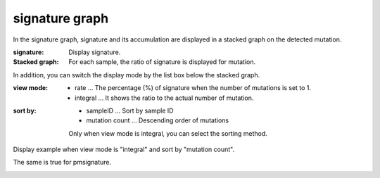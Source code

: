 ========================
signature graph |new|
========================

In the signature graph, signature and its accumulation are displayed in a stacked graph on the detected mutation.

:signature:
  Display signature.

:Stacked graph:
  For each sample, the ratio of signature is displayed for mutation.

.. image:: image/sig_dummy.PNG
  :scale: 100%

In addition, you can switch the display mode by the list box below the stacked graph.

:view mode:
  - rate ... The percentage (%) of signature when the number of mutations is set to 1.
  - integral ... It shows the ratio to the actual number of mutation.

:sort by:
  - sampleID ... Sort by sample ID
  - mutation count ... Descending order of mutations

  Only when view mode is integral, you can select the sorting method.


Display example when view mode is "integral" and sort by "mutation count".

.. image:: image/sig_operation1.PNG
  :scale: 100%

The same is true for pmsignature.

.. image:: image/pmsig_dummy.PNG
  :scale: 100%

.. |new| image:: image/tab_001.gif
